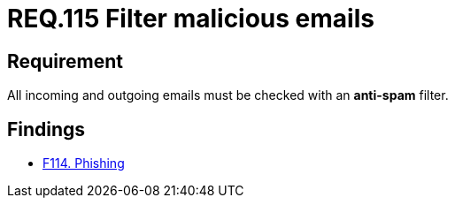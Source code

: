 :slug: rules/115/
:category: emails
:description: This document details the security guidelines and requirements related to the administration of emails in companies and organizations. This requirement establishes the importance of avoiding malicious emails using anti-spam filters for incoming and outgoing emails.
:keywords: Security, Requirement, Emails, Filter, Spam, Malware.
:rules: yes

= REQ.115 Filter malicious emails

== Requirement

All incoming and outgoing emails
must be checked with an *anti-spam* filter.

== Findings

* link:/web/findings/114/[F114. Phishing]
